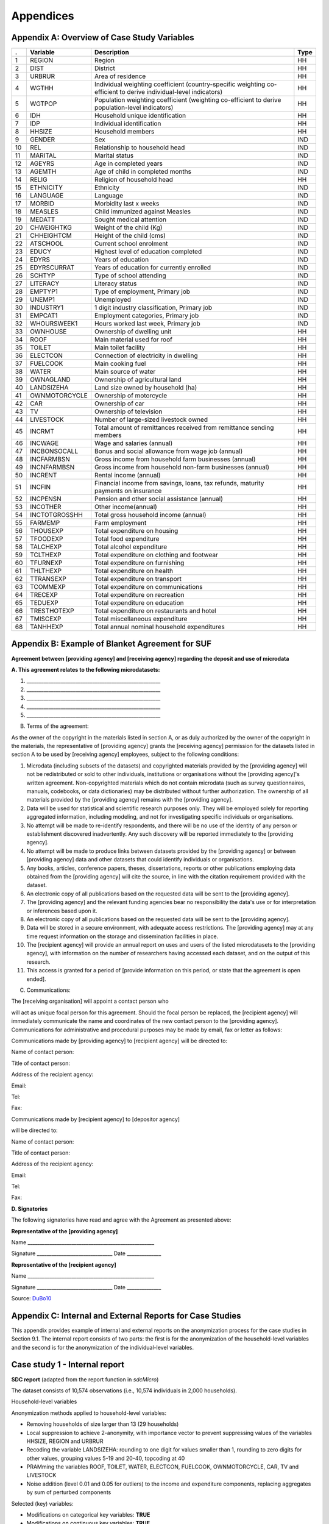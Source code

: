 Appendices
====================================================

Appendix A: Overview of Case Study Variables
---------------------------------------------
.. table::
   :widths: auto
   :align: center
   
   ====  ================  ===================================  ======
    .     Variable          Description                          Type           
   ====  ================  ===================================  ======
    1     REGION            Region                               HH   
    2     DIST              District                             HH   
    3     URBRUR            Area of                              HH   
                            residence                                 
    4     WGTHH             Individual                           HH   
                            weighting                                 
                            coefficient                               
                            (country-specific                                       
                            weighting                                 
                            co-efficient to                           
                            derive                                    
                            individual-level                           
                            indicators)                              
    5     WGTPOP            Population                           HH   
                            weighting                                 
                            coefficient                               
                            (weighting                                
                            co-efficient                              
                            to derive                                 
                            population-level                           
                            indicators)                              
    6     IDH               Household                            HH   
                            unique                                    
                            identification                            
    7     IDP               Individual                           HH   
                            identification                            
    8     HHSIZE            Household                            HH   
                            members                                   
    9     GENDER            Sex                                  IND  
    10    REL               Relationship to                      IND  
                            household head                            
    11    MARITAL           Marital status                       IND  
    12    AGEYRS            Age in                               IND  
                            completed years                           
    13    AGEMTH            Age of child in                      IND  
                            completed                                 
                            months                                    
    14    RELIG             Religion of                          HH   
                            household head                            
    15    ETHNICITY         Ethnicity                            IND  
    16    LANGUAGE          Language                             IND  
    17    MORBID            Morbidity last                       IND  
                            x weeks                                   
    18    MEASLES           Child immunized                      IND  
                            against Measles                           
    19    MEDATT            Sought medical                       IND  
                            attention                                 
    20    CHWEIGHTKG        Weight of the                        IND  
                            child (Kg)                                
    21    CHHEIGHTCM        Height of the                        IND  
                            child (cms)                               
    22    ATSCHOOL          Current school                       IND  
                            enrolment                                 
    23    EDUCY             Highest level                        IND  
                            of education                              
                            completed                                 
    24    EDYRS             Years of                             IND  
                            education                                 
    25    EDYRSCURRAT       Years of                             IND  
                            education for                             
                            currently                                 
                            enrolled                                  
    26    SCHTYP            Type of school                       IND  
                            attending                                 
    27    LITERACY          Literacy status                      IND  
    28    EMPTYP1           Type of                              IND  
                            employment,                               
                            Primary job                               
    29    UNEMP1            Unemployed                           IND  
    30    INDUSTRY1         1 digit                              IND  
                            industry                                  
                            classification,                           
                            Primary job                               
    31    EMPCAT1           Employment                           IND  
                            categories,                               
                            Primary job                               
    32    WHOURSWEEK1       Hours worked                         IND  
                            last week,                                
                            Primary job                               
    33    OWNHOUSE          Ownership of                         HH   
                            dwelling unit                             
    34    ROOF              Main material                        HH   
                            used for roof                             
    35    TOILET            Main toilet                          HH   
                            facility                                  
    36    ELECTCON          Connection of                        HH   
                            electricity in                            
                            dwelling                                  
    37    FUELCOOK          Main cooking                         HH   
                            fuel                                      
    38    WATER             Main source of                       HH   
                            water                                     
    39    OWNAGLAND         Ownership of                         HH   
                            agricultural                              
                            land                                      
    40    LANDSIZEHA        Land size owned                      HH   
                            by household                              
                            (ha)                                      
    41    OWNMOTORCYCLE     Ownership of                         HH   
                            motorcycle                                
    42    CAR               Ownership of                         HH   
                            car                                       
    43    TV                Ownership of                         HH   
                            television                                
    44    LIVESTOCK         Number of                            HH   
                            large-sized                               
                            livestock owned                           
    45    INCRMT            Total amount of                      HH   
                            remittances                               
                            received from                             
                            remittance                                
                            sending members                           
    46    INCWAGE           Wage and                             HH   
                            salaries (annual)                           
    47    INCBONSOCALL      Bonus and                            HH   
                            social                                    
                            allowance from                            
                            wage                                      
                            job (annual)                               
    48    INCFARMBSN        Gross income                         HH   
                            from household                            
                            farm                                      
                            businesses (annual)                                       
    49    INCNFARMBSN       Gross income                         HH   
                            from household                            
                            non-farm                                  
                            businesses (annual)                                       
    50    INCRENT           Rental                               HH   
                            income (annual)                            
    51    INCFIN            Financial                            HH   
                            income from                               
                            savings, loans,                           
                            tax refunds,                              
                            maturity                                  
                            payments on                               
                            insurance                                 
    52    INCPENSN          Pension and                          HH   
                            other social                              
                            assistance (annual)                                       
    53    INCOTHER          Other                                HH   
                            income(annual)                            
    54    INCTOTGROSSHH     Total gross                          HH   
                            household                                 
                            income (annual)                            
    55    FARMEMP           Farm employment                      HH   
    56    THOUSEXP          Total                                HH   
                            expenditure on                            
                            housing                                   
    57    TFOODEXP          Total food                           HH   
                            expenditure                               
    58    TALCHEXP          Total alcohol                        HH   
                            expenditure                               
    59    TCLTHEXP          Total                                HH   
                            expenditure on                            
                            clothing and                              
                            footwear                                  
    60    TFURNEXP          Total                                HH   
                            expenditure on                            
                            furnishing                                
    61    THLTHEXP          Total                                HH   
                            expenditure on                            
                            health                                    
    62    TTRANSEXP         Total                                HH   
                            expenditure on                            
                            transport                                 
    63    TCOMMEXP          Total                                HH   
                            expenditure on                            
                            communications                            
    64    TRECEXP           Total                                HH   
                            expenditure on                            
                            recreation                                
    65    TEDUEXP           Total                                HH   
                            expenditure on                            
                            education                                 
    66    TRESTHOTEXP       Total                                HH   
                            expenditure on                            
                            restaurants and                           
                            hotel                                     
    67    TMISCEXP          Total                                HH   
                            miscellaneous                             
                            expenditure                               
    68    TANHHEXP          Total annual                         HH   
                            nominal                                   
                            household                                 
                            expenditures                              
   ====  ================  ===================================  ======

Appendix B: Example of Blanket Agreement for SUF
------------------------------------------------------------

**Agreement between [providing agency] and [receiving agency] regarding
the deposit and use of microdata**

**A. This agreement relates to the following microdatasets:**

1. \______________________________________________________\_

2. \______________________________________________________\_

3. \______________________________________________________\_

4. \______________________________________________________\_

5. \______________________________________________________\_

B. Terms of the agreement:

As the owner of the copyright in the materials listed in section A, or
as duly authorized by the owner of the copyright in the materials, the
representative of [providing agency] grants the [receiving agency]
permission for the datasets listed in section A to be used by [receiving
agency] employees, subject to the following conditions:

1.  Microdata (including subsets of the datasets) and copyrighted
    materials provided by the [providing agency] will not be
    redistributed or sold to other individuals, institutions or
    organisations without the [providing agency]'s written agreement.
    Non-copyrighted materials which do not contain microdata (such as
    survey questionnaires, manuals, codebooks, or data dictionaries) may
    be distributed without further authorization. The ownership of all
    materials provided by the [providing agency] remains with the
    [providing agency].

2.  Data will be used for statistical and scientific research purposes
    only. They will be employed solely for reporting aggregated
    information, including modeling, and not for investigating specific
    individuals or organisations.

3.  No attempt will be made to re-identify respondents, and there will
    be no use of the identity of any person or establishment discovered
    inadvertently. Any such discovery will be reported immediately to
    the [providing agency].

4.  No attempt will be made to produce links between datasets provided
    by the [providing agency] or between [providing agency] data and
    other datasets that could identify individuals or organisations.

5.  Any books, articles, conference papers, theses, dissertations,
    reports or other publications employing data obtained from the
    [providing agency] will cite the source, in line with the citation
    requirement provided with the dataset.

6.  An electronic copy of all publications based on the requested data
    will be sent to the [providing agency].

7.  The [providing agency] and the relevant funding agencies bear no
    responsibility the data's use or for interpretation or inferences
    based upon it.

8.  An electronic copy of all publications based on the requested data
    will be sent to the [providing agency].

9.  Data will be stored in a secure environment, with adequate access
    restrictions. The [providing agency] may at any time request
    information on the storage and dissemination facilities in place.

10. The [recipient agency] will provide an annual report on uses and
    users of the listed microdatasets to the [providing agency], with
    information on the number of researchers having accessed each
    dataset, and on the output of this research.

11. This access is granted for a period of [provide information on this
    period, or state that the agreement is open ended].

C. Communications:

The [receiving organisation] will appoint a contact person who

will act as unique focal person for this agreement. Should the focal
person be replaced, the [recipient agency] will immediately communicate
the name and coordinates of the new contact person to the [providing
agency]. Communications for administrative and procedural purposes may
be made by email, fax or letter as follows:

Communications made by [providing agency] to [recipient agency] will be
directed to:

Name of contact person:

Title of contact person:

Address of the recipient agency:

Email:

Tel:

Fax:

Communications made by [recipient agency] to [depositor agency]

will be directed to:

Name of contact person:

Title of contact person:

Address of the recipient agency:

Email:

Tel:

Fax:

**D. Signatories**

The following signatories have read and agree with the Agreement as
presented above:

**Representative of the [providing agency]**

Name \___________________________________________________\_

Signature \______________________________\_ Date \_____________\_

**Representative of the [recipient agency]**

Name \___________________________________________________\_

Signature \______________________________\_ Date \_____________\_



Source: `DuBo10`_

Appendix C: Internal and External Reports for Case Studies
------------------------------------------------------------

This appendix provides example of internal and external reports on the
anonymization process for the case studies in Section 9.1. The internal
report consists of two parts: the first is for the anonymization of the
household-level variables and the second is for the anonymization of the
individual-level variables.

**Case study 1 - Internal report**
----------------------------------

**SDC report** (adapted from the report function in *sdcMicro*)

The dataset consists of 10,574 observations (i.e., 10,574 individuals in
2,000 households).

Household-level variables

Anonymization methods applied to household-level variables:

-  Removing households of size larger than 13 (29 households)

-  Local suppression to achieve 2-anonymity, with importance vector to
   prevent suppressing values of the variables HHSIZE, REGION and URBRUR

-  Recoding the variable LANDSIZEHA: rounding to one digit for values
   smaller than 1, rounding to zero digits for other values, grouping
   values 5-19 and 20-40, topcoding at 40

-  PRAMming the variables ROOF, TOILET, WATER, ELECTCON, FUELCOOK,
   OWNMOTORCYCLE, CAR, TV and LIVESTOCK

-  Noise addition (level 0.01 and 0.05 for outliers) to the income and
   expenditure components, replacing aggregates by sum of perturbed
   components

Selected (key) variables:

+-----------------+-------------+----------+------------+-------------+---------------+
| Household level |
+=================+=============+==========+============+=============+===============+
| *categorical*   | URBRUR      | REGION   | HHSIZE     | OWNAGLAND   | RELIG         |
+-----------------+-------------+----------+------------+-------------+---------------+
| *continuous*    | LANDSIZEHA  | TANHHEXP | TFOODEXP   | TALCHEXP    | TCLTHEXP      |
+-----------------+-------------+----------+------------+-------------+---------------+
|                 | THOUSEXP    | TFURNEXP | THLTHEXP   | TTRANSEXP   | TCOMMEXP      |
+-----------------+-------------+----------+------------+-------------+---------------+
|                 | TRECEXP     | TEDUEXP  | TRESHOTEXP | TMISCEXP    | INCTOTGROSSHH |
+-----------------+-------------+----------+------------+-------------+---------------+
|                 | INCRMT      | INCWAGE  | INCFARMBSN | INCNFARMBSN | INCRENT       |
+-----------------+-------------+----------+------------+-------------+---------------+
|                 | INCFIN      | INCPENSN | INCOTHER   |             |               |
+-----------------+-------------+----------+------------+-------------+---------------+
| *weight*        | WGTPOP      |          |            |             |               |
+-----------------+-------------+----------+------------+-------------+---------------+
| *hhID*          | not defined |          |            |             |               |
+-----------------+-------------+----------+------------+-------------+---------------+
| *strata*        | not defined |          |            |             |               |
+-----------------+-------------+----------+------------+-------------+---------------+

-  Modifications on categorical key variables: **TRUE**

-  Modifications on continuous key variables: **TRUE**

-  Modifications using PRAM: **TRUE**

-  Local suppressions: **TRUE**

Disclosure risk (household-level variables):

Frequency analysis for categorical key variables:

Number of observations violating

2-Anonymity: 0 (unmodified data: 103)

3-Anonymity: 104 (unmodified data: 229)

5-Anonymity: 374 (unmodified data: 489)

Percentage of observations violating

2-Anonymity: 0% (unmodified data: 5.15%)

3-Anonymity: 5.28% (unmodified data: 11.45%)

5-Anonymity: 18.7% (unmodified data: 24.45%)

Disclosure risk categorical variables:

Expected Percentage of Re-identifications: 0.05161614% (~ 1.0
observations)

(unmodified data: 0.001820465% (~ 0.36 observations))

10 combinations of categories with highest risk:

+----+------------+------------+------------+---------------+-----------+--------+--------+
|    |   URBRUR   |   REGION   |   HHSIZE   |   OWNAGLAND   |   RELIG   |   fk   |   Fk   |
+====+============+============+============+===============+===========+========+========+
| 1  | 2          | 6          | 2          | 3             | 7         | 1      | 372.37 |
+----+------------+------------+------------+---------------+-----------+--------+--------+
| 2  | 1          | 5          | 1          | 1             | 6         | 1      | 226.35 |
+----+------------+------------+------------+---------------+-----------+--------+--------+
| 3  | 2          | 5          | 2          | 3             | 6         | 1      | 430.21 |
+----+------------+------------+------------+---------------+-----------+--------+--------+
| 4  | 2          | 2          | 1          | 1             | NA        | 1      | 173.05 |
+----+------------+------------+------------+---------------+-----------+--------+--------+
| 5  | 2          | 6          | 1          | 1             | 5         | 1      | 80.05  |
+----+------------+------------+------------+---------------+-----------+--------+--------+
| 6  | 1          | 6          | 1          | 3             | 5         | 1      | 343.27 |
+----+------------+------------+------------+---------------+-----------+--------+--------+
| 7  | 2          | 5          | 1          | 2             | NA        | 1      | 140.60 |
+----+------------+------------+------------+---------------+-----------+--------+--------+
| 8  | 2          | 6          | 1          | 3             | 7         | 1      | 230.29 |
+----+------------+------------+------------+---------------+-----------+--------+--------+
| 9  | 2          | 5          | 12         | 1             | 9         | 1      | 475.01 |
+----+------------+------------+------------+---------------+-----------+--------+--------+
| 10 | 2          | 6          | 3          | 1             | 1         | 1      | 338.57 |
+----+------------+------------+------------+---------------+-----------+--------+--------+

Disclosure risk continuous scaled variables:

Distance-based Disclosure Risk for Continuous Key Variables:

Disclosure Risk is between 0% and 100% in the modified data. In the
original data, the risk is approximately 100%.

Data Utility (household-level variables):

**29 households have been removed due to their household sizes**

**Frequencies categorical key variables**

**URBRUR**

+-------------+------+-----+----+
| categories1 | 1    | 2   | NA |
+=============+======+=====+====+
| orig        | 1316 | 684 | 0  |
+-------------+------+-----+----+
| categories2 | 1    | 2   | NA |
+-------------+------+-----+----+
| recoded     | 1299 | 666 | 6  |
+-------------+------+-----+----+

**REGION**

+-------------+-----+-----+-----+-----+-----+-----+----+
| categories1 | 1   | 2   | 3   | 4   | 5   | 6   | NA |
+=============+=====+=====+=====+=====+=====+=====+====+
| orig        | 324 | 334 | 371 | 375 | 260 | 336 | 0  |
+-------------+-----+-----+-----+-----+-----+-----+----+
| categories2 | 1   | 2   | 3   | 4   | 5   | 6   | NA |
+-------------+-----+-----+-----+-----+-----+-----+----+
| recoded     | 315 | 328 | 370 | 370 | 257 | 330 | 1  |
+-------------+-----+-----+-----+-----+-----+-----+----+

**HHSIZE**

+-------------+-----+-----+-----+-----+-----+-----+-----+-----+----+----+----+----+
| categories1 | 1   | 2   | 3   | 4   | 5   | 6   | 7   | 8   | 9  | 10 | 11 | 12 |
+=============+=====+=====+=====+=====+=====+=====+=====+=====+====+====+====+====+
| orig        | 152 | 194 | 238 | 295 | 276 | 252 | 214 | 134 | 84 | 66 | 34 | 21 |
+-------------+-----+-----+-----+-----+-----+-----+-----+-----+----+----+----+----+
| categories1 | 13  | 14  | 15  | 16  | 17  | 18  | 19  | 20  | 21 | 22 | 33 |    |
+-------------+-----+-----+-----+-----+-----+-----+-----+-----+----+----+----+----+
| orig        | 11  | 6   | 6   | 5   | 4   | 2   | 1   | 2   | 1  | 1  | 1  |    |
+-------------+-----+-----+-----+-----+-----+-----+-----+-----+----+----+----+----+
| categories2 | 1   | 2   | 3   | 4   | 5   | 6   | 7   | 8   | 9  | 10 | 11 | 12 |
+-------------+-----+-----+-----+-----+-----+-----+-----+-----+----+----+----+----+
| recoded     | 152 | 194 | 238 | 295 | 276 | 252 | 214 | 134 | 84 | 66 | 34 | 21 |
+-------------+-----+-----+-----+-----+-----+-----+-----+-----+----+----+----+----+
| categories2 | 13  |     |     |     |     |     |     |     |    |    |    |    |
+-------------+-----+-----+-----+-----+-----+-----+-----+-----+----+----+----+----+
| recoded     | 10  |     |     |     |     |     |     |     |    |    |    |    |
+-------------+-----+-----+-----+-----+-----+-----+-----+-----+----+----+----+----+

**OWNAGLAND**

+-------------+-----+-----+-----+-----+
| categories1 | 1   | 2   | 3   | NA  |
+=============+=====+=====+=====+=====+
| orig        | 763 | 500 | 332 | 405 |
+-------------+-----+-----+-----+-----+
| categories2 | 1   | 2   | 3   | NA  |
+-------------+-----+-----+-----+-----+
| recoded     | 735 | 482 | 310 | 444 |
+-------------+-----+-----+-----+-----+

**RELIG**

+-------------+-----+-----+-----+---+-----+------+
| categories1 | 1   | 5   | 6   | 7 | 9   | NA   |
+=============+=====+=====+=====+===+=====+======+
| orig        | 179 | 383 | 267 | 7 | 154 | 1010 |
+-------------+-----+-----+-----+---+-----+------+
| categories2 | 1   | 5   | 6   | 7 | 9   | NA   |
+-------------+-----+-----+-----+---+-----+------+
| recoded     | 175 | 380 | 260 | 5 | 148 | 1003 |
+-------------+-----+-----+-----+---+-----+------+

Local suppressions

Number of local suppressions:

+-----------+-----------+-----------+-----------+-----------+-----------+
|           | **URBRUR* | **REGION* | **HHSIZE* | OWNAGLAND |   RELIG   |
|           |           |           |           |           |           |
+===========+===========+===========+===========+===========+===========+
| absolute  | 6         | 1         | 1         | 48        | 16        |
+-----------+-----------+-----------+-----------+-----------+-----------+
| relative  | 0.304%    | 0.051%    | 0.051%    | 2.435%    | 0.812%    |
| (in       |           |           |           |           |           |
| percent)  |           |           |           |           |           |
+-----------+-----------+-----------+-----------+-----------+-----------+

Data utility of continuous scaled key variables:

**Univariate summary:**

+---------+---------+---------+---------+---------+---------+---------+
|         |   Min.  | 1\st Qu | Median  |   Mean  | 3\rd Qu |   Max.  |
|         |         |         |         |         |         |         |
+=========+=========+=========+=========+=========+=========+=========+
| TANHHEX | 0       | 0,2     | 1       | 6,689   | 2,421   | 1214    |
| P       |         |         |         |         |         |         |
+---------+---------+---------+---------+---------+---------+---------+
| TANHHEX | 0       | 0,2     | 1       | 3,427   | 2       | 40      |
| P.m     |         |         |         |         |         |         |
+---------+---------+---------+---------+---------+---------+---------+
| TFOODEX | 498     | 15170   | 17090   | 24340   | 23260   | 353200  |
| P       |         |         |         |         |         |         |
+---------+---------+---------+---------+---------+---------+---------+
| TFOODEX | 127,1   | 15100   | 17060   | 23410   | 22110   | 275300  |
| P.m     |         |         |         |         |         |         |
+---------+---------+---------+---------+---------+---------+---------+
| TALCHEX | 0       | 8438    | 11890   | 12920   | 13070   | 127900  |
| P       |         |         |         |         |         |         |
+---------+---------+---------+---------+---------+---------+---------+
| TALCHEX | -209,7  | 8377    | 11880   | 12570   | 13030   | 124800  |
| P.m     |         |         |         |         |         |         |
+---------+---------+---------+---------+---------+---------+---------+
| TCLTHEX | 0       | 0       | 0       | 401,7   | 0       | 85280   |
| P       |         |         |         |         |         |         |
+---------+---------+---------+---------+---------+---------+---------+
| TCLTHEX | -77,53  | -13,59  | 6,42    | 404,7   | 30,69   | 85280   |
| P.m     |         |         |         |         |         |         |
+---------+---------+---------+---------+---------+---------+---------+
| THOUSEX | 0       | 121     | 131     | 733,8   | 672,8   | 28400   |
| P       |         |         |         |         |         |         |
+---------+---------+---------+---------+---------+---------+---------+
| THOUSEX | -54,65  | 111,4   | 138,8   | 706,1   | 618,9   | 28410   |
| P.m     |         |         |         |         |         |         |
+---------+---------+---------+---------+---------+---------+---------+
| TFURNEX | 0       | 1211    | 1340    | 2233    | 1970    | 197500  |
| P       |         |         |         |         |         |         |
+---------+---------+---------+---------+---------+---------+---------+
| TFURNEX | -39,54  | 1198    | 1340    | 2066    | 1933    | 49230   |
| P.m     |         |         |         |         |         |         |
+---------+---------+---------+---------+---------+---------+---------+
| THLTHEX | 0       | 153,8   | 167     | 479,8   | 302     | 17780   |
| P       |         |         |         |         |         |         |
+---------+---------+---------+---------+---------+---------+---------+
| THLTHEX | -18,79  | 146,8   | 168,6   | 453,1   | 295,2   | 15720   |
| P.m     |         |         |         |         |         |         |
+---------+---------+---------+---------+---------+---------+---------+
| TTRANSE | 0       | 1       | 634     | 961     | 687     | 49650   |
| XP      |         |         |         |         |         |         |
+---------+---------+---------+---------+---------+---------+---------+
| TTANSEX | -80,58  | 26,66   | 627,1   | 917,2   | 692,4   | 49640   |
| P.m     |         |         |         |         |         |         |
+---------+---------+---------+---------+---------+---------+---------+
| TCOMMEX | 0       | 146     | 241     | 1158    | 434     | 91920   |
| P       |         |         |         |         |         |         |
+---------+---------+---------+---------+---------+---------+---------+
| TCOMMEX | -115,2  | 139,1   | 238,3   | 1104    | 403,2   | 91920   |
| P.m     |         |         |         |         |         |         |
+---------+---------+---------+---------+---------+---------+---------+
| TRECEXP | 0       | 3       | 95      | 577,2   | 107     | 34000   |
+---------+---------+---------+---------+---------+---------+---------+
| TRECEXP | -61,27  | 21,35   | 92,28   | 555,4   | 128,8   | 33960   |
| .m      |         |         |         |         |         |         |
+---------+---------+---------+---------+---------+---------+---------+
| TEDUEXP | 0       | 0       | 0       | 123,7   | 0       | 15880   |
+---------+---------+---------+---------+---------+---------+---------+
| TEDUEXP | -29,23  | -5,06   | 1,213   | 121,8   | 9,748   | 15860   |
| .m      |         |         |         |         |         |         |
+---------+---------+---------+---------+---------+---------+---------+
| TRESHOT | 0       | 154     | 722     | 2730    | 784     | 240300  |
| EXP     |         |         |         |         |         |         |
+---------+---------+---------+---------+---------+---------+---------+
| TRESHOT | -396,1  | 190,5   | 671,6   | 2568    | 872     | 240400  |
| EXP.m   |         |         |         |         |         |         |
+---------+---------+---------+---------+---------+---------+---------+
| TMISCEX | 0       | 0       | 467     | 875,1   | 528     | 63700   |
| P       |         |         |         |         |         |         |
+---------+---------+---------+---------+---------+---------+---------+
| TMISCEX | -93,39  | 0,7588  | 442,7   | 860,7   | 531,9   | 63680   |
| P.m     |         |         |         |         |         |         |
+---------+---------+---------+---------+---------+---------+---------+
| INCTOTG | 0       | 444     | 1041    | 1148    | 1126    | 67420   |
| ROSSHH  |         |         |         |         |         |         |
+---------+---------+---------+---------+---------+---------+---------+
| INCTOTG | -24,92  | 446     | 1041    | 1087    | 1124    | 14940   |
| ROSSHH. |         |         |         |         |         |         |
| m       |         |         |         |         |         |         |
+---------+---------+---------+---------+---------+---------+---------+
| INCRMT  | 5000    | 12400   | 13390   | 30840   | 24200   | 683900  |
+---------+---------+---------+---------+---------+---------+---------+
| INCRMT. | 4069    | 9071    | 17000   | 33040   | 36680   | 570000  |
| m       |         |         |         |         |         |         |
+---------+---------+---------+---------+---------+---------+---------+
| INCWAGE | 0       | 0       | 0       | 1276    | 0       | 300000  |
+---------+---------+---------+---------+---------+---------+---------+
| INCWAGE | -295,1  | -46,95  | 20,93   | 1261    | 114,4   | 300100  |
| .m      |         |         |         |         |         |         |
+---------+---------+---------+---------+---------+---------+---------+
| INCFARM | 0       | 9262    | 12950   | 23460   | 14570   | 683900  |
| BSN     |         |         |         |         |         |         |
+---------+---------+---------+---------+---------+---------+---------+
| INCFARM | -1466   | 9336    | 12980   | 23420   | 14750   | 684000  |
| BSN.m   |         |         |         |         |         |         |
+---------+---------+---------+---------+---------+---------+---------+
| INCNFAR | 0       | 0       | 0       | 3809    | 3900    | 165400  |
| MBSN    |         |         |         |         |         |         |
+---------+---------+---------+---------+---------+---------+---------+
| INCNFAR | -232,4  | -10,69  | 142,6   | 3415    | 3846    | 160100  |
| MBSN.m  |         |         |         |         |         |         |
+---------+---------+---------+---------+---------+---------+---------+
| INCRENT | 0       | 0       | 827,5   | 9166    | 7307    | 400000  |
+---------+---------+---------+---------+---------+---------+---------+
| INCRENT | -757,4  | 43,89   | 783,7   | 8637    | 7267    | 394800  |
| .m      |         |         |         |         |         |         |
+---------+---------+---------+---------+---------+---------+---------+
| INCFIN  | 0       | 0       | 0       | 1783    | 0       | 120000  |
+---------+---------+---------+---------+---------+---------+---------+
| INCFIN. | -248,5  | -56,57  | 11,54   | 1608    | 90,27   | 120000  |
| m       |         |         |         |         |         |         |
+---------+---------+---------+---------+---------+---------+---------+
| INCPENS | 0       | 0       | 0       | 74,58   | 0       | 14400   |
| N       |         |         |         |         |         |         |
+---------+---------+---------+---------+---------+---------+---------+
| INCPENS | -20,2   | -4,591  | 0,1964  | 76,62   | 5,796   | 14380   |
| N.m     |         |         |         |         |         |         |
+---------+---------+---------+---------+---------+---------+---------+
| INCOTHE | 0       | 0       | 0       | 331,3   | 0       | 60000   |
| R       |         |         |         |         |         |         |
+---------+---------+---------+---------+---------+---------+---------+
| INCOTHE | -123,3  | -24,78  | -0,0261 | 331,1   | 26,75   | 60050   |
| R.m     |         |         | 7       |         |         |         |
+---------+---------+---------+---------+---------+---------+---------+
| LANDSIZ | 0       | 0       | 0       | 549,1   | 0       | 82300   |
| EHA     |         |         |         |         |         |         |
+---------+---------+---------+---------+---------+---------+---------+
| LANDSIZ | -126,2  | -21,91  | 3,4     | 486,7   | 30,88   | 79670   |
| EHA.m   |         |         |         |         |         |         |
+---------+---------+---------+---------+---------+---------+---------+

**Information loss:**

Criteria IL1: 0.01219892

**Individual-level variables**

+----------------------+---------------+----------+-----------+--------+-------+
| **Individual level** |
+======================+===============+==========+===========+========+=======+
| *categorical*        | GENDER        | REL      | MARITAL   | AGEYRS | EDUCY |
+----------------------+---------------+----------+-----------+--------+-------+
|                      | EDYRSATCURRAT | ATSCHOOL | INDUSTRY1 |        |       |
+----------------------+---------------+----------+-----------+--------+-------+
| *continuous*         | not defined   |          |           |        |       |
+----------------------+---------------+----------+-----------+--------+-------+
| *weight*             | WTA_HH        |          |           |        |       |
+----------------------+---------------+----------+-----------+--------+-------+
| *hhID*               | IDH           |          |           |        |       |
+----------------------+---------------+----------+-----------+--------+-------+
| *strata*             | not defined   |          |           |        |       |
+----------------------+---------------+----------+-----------+--------+-------+

-  Modifications on categorical key variables: **TRUE**

-  Modifications on continuous key variables: **FALSE**

-  Modifications using PRAM: **FALSE**

-  Local suppressions: **TRUE**

Disclosure risk (individual-level variables):

Anonymization methods applied to individual-level variables:

-  Recoding AGEYRS from months to years for age under 1, and to ten-year
   intervals for age values between 15 and 65, topcoding age at 65

-  Local suppression to achieve 2-anonymity

Frequency analysis for categorical key variables:

Number of observations violating

2-Anonymity: 0 (unmodified data: 998)

3-Anonymity: 0 (unmodified data: 1384)

5-Anonymity: 935 (unmodified data: 2194)

Percentage of observations violating

2-Anonymity: 0% (unmodified data: 9.91%)

3-Anonymity: 0% (unmodified data: 13.75%)

5-Anonymity: 6.23% (unmodified data: 21.79%)

Disclosure risk categorical variables:

Expected Percentage of Reidentifications: 0.02% (~ 2.66 observations)

(unmodified data: 0.24% (~23.98 observations))

Expected Percentage of Reidentifications (hierarchical risk): 0.1% (~
15.34 observations)

(unmodified data: 1.26 % (~ 127.12 observations))

10 combinations of categories with highest risk:

+-----+-----+-----+-----+-----+-----+-----+-----+-----+-----+-----+
|     |     |     |     |     |     |     |     |     | fk  | Fk  |
|     |   G | REL | M   |   A |   E |   E |   A |   I |     |     |
|     | EDN |     | ARI | GEY | DUC | DYR | TSC | NDU |     |     |
|     | ER  |     | TAL | RS  | Y   | SAT | HOO | STR |     |     |
|     |     |     |     |     |     | CUR | L   | Y1  |     |     |
|     |     |     |     |     |     | RAT |     |     |     |     |
|     |     |     |     |     |     |     |     |     |     |     |
+=====+=====+=====+=====+=====+=====+=====+=====+=====+=====+=====+
| 1   | **1 | 1   | 3   | 38  | 6   | NA  | 0   | 9   | 1   | 73. |
|     | **  |     |     |     |     |     |     |     |     | 31  |
+-----+-----+-----+-----+-----+-----+-----+-----+-----+-----+-----+
| 2   | 1   | 1   | 3   | 20  | 1   | NA  | 0   | 6   | 1   | 69. |
|     |     |     |     |     |     |     |     |     |     | 53  |
+-----+-----+-----+-----+-----+-----+-----+-----+-----+-----+-----+
| 3   | 1   | 1   | 2   | 39  | 2   | NA  | 0   | 5   | 1   | 54. |
|     |     |     |     |     |     |     |     |     |     | 63  |
+-----+-----+-----+-----+-----+-----+-----+-----+-----+-----+-----+
| 4   | 1   | 1   | 1   | 36  | 6   | NA  | 0   | 9   | 1   | 73. |
|     |     |     |     |     |     |     |     |     |     | 31  |
+-----+-----+-----+-----+-----+-----+-----+-----+-----+-----+-----+
| 5   | 1   | 1   | 3   | 42  | 2   | NA  | 0   | 1   | 1   | 39. |
|     |     |     |     |     |     |     |     |     |     | 58  |
+-----+-----+-----+-----+-----+-----+-----+-----+-----+-----+-----+
| 6   | 0   | 1   | 6   | 74  | 1   | NA  | 0   | 1   | 1   | 58. |
|     |     |     |     |     |     |     |     |     |     | 12  |
+-----+-----+-----+-----+-----+-----+-----+-----+-----+-----+-----+
| 7   | 0   | 1   | 6   | 34  | 2   | NA  | 0   | 1   | 1   | 57. |
|     |     |     |     |     |     |     |     |     |     | 40  |
+-----+-----+-----+-----+-----+-----+-----+-----+-----+-----+-----+
| 8   | 1   | 1   | 1   | 26  | 4   | NA  | 0   | 5   | 1   | 66. |
|     |     |     |     |     |     |     |     |     |     | 21  |
+-----+-----+-----+-----+-----+-----+-----+-----+-----+-----+-----+
| 9   | 1   | 1   | 4   | 35  | 1   | NA  | 0   | 10  | 1   | 57. |
|     |     |     |     |     |     |     |     |     |     | 13  |
+-----+-----+-----+-----+-----+-----+-----+-----+-----+-----+-----+
| 10  | 1   | 6   | 1   | 12  | 1   | NA  | 0   | 5   | 1   | 57. |
|     |     |     |     |     |     |     |     |     |     | 13  |
+-----+-----+-----+-----+-----+-----+-----+-----+-----+-----+-----+

Data utility (individual-level variables):

**Frequencies categorical key variables**

**GENDER**

+-------------+------+------+----+
| categories1 | 0    | 1    | NA |
+=============+======+======+====+
| orig        | 5197 | 4871 | 0  |
+-------------+------+------+----+
| categories2 | 0    | 1    | NA |
+-------------+------+------+----+
| recoded     | 5197 | 4871 | 0  |
+-------------+------+------+----+

**REL**

+-------------+------+------+------+----+-----+----+-----+----+----+-----+
| categories1 | 1    | 2    | 3    | 4  | 5   | 6  | 7   | 8  | 9  | NA  |
+=============+======+======+======+====+=====+====+=====+====+====+=====+
| orig        | 1970 | 1319 | 4933 | 57 | 765 | 89 | 817 | 51 | 63 | 4   |
+-------------+------+------+------+----+-----+----+-----+----+----+-----+
| categories2 | 1    | 2    | 3    | 4  | 5   | 6  | 7   | 8  | 9  | NA  |
+-------------+------+------+------+----+-----+----+-----+----+----+-----+
| recoded     | 1698 | 1319 | 4933 | 52 | 765 | 54 | 817 | 40 | 63 | 327 |
+-------------+------+------+------+----+-----+----+-----+----+----+-----+

**MARITAL**

+-------------+------+------+-----+-----+-----+-----+------+
| categories1 | 1    | 2    | 3   | 4   | 5   | 6   | NA   |
+=============+======+======+=====+=====+=====+=====+======+
| orig        | 3542 | 2141 | 415 | 295 | 330 | 329 | 3016 |
+-------------+------+------+-----+-----+-----+-----+------+
| categories2 | 1    | 2    | 3   | 4   | 5   | 6   | NA   |
+-------------+------+------+-----+-----+-----+-----+------+
| recoded     | 3542 | 2141 | 415 | 295 | 330 | 329 | 3016 |
+-------------+------+------+-----+-----+-----+-----+------+

**AGEYRS**

+-------------+-------+-------+------+------+------+------+------+------+------+------+
| categories1 | 0     | 1/12  | 2/12 | 3/12 | 4/12 | 5/12 | 6/12 | 7/12 | 8/12 | 9/12 |
+=============+=======+=======+======+======+======+======+======+======+======+======+
| orig        | 178   | 8     | 1    | 14   | 15   | 19   | 17   | 21   | 18   | 7    |
+-------------+-------+-------+------+------+------+------+------+------+------+------+
| categories1 | 10/12 | 11/12 | 1    | 2    | 3    | 4    | 5    | 6    | 7    | 8    |
+-------------+-------+-------+------+------+------+------+------+------+------+------+
| orig        | 5     | 8     | 367  | 340  | 332  | 260  | 334  | 344  | 297  | 344  |
+-------------+-------+-------+------+------+------+------+------+------+------+------+
| categories1 | 9     | 10    | 11   | 12   | 13   | 14   | 15   | 16   | 17   | 18   |
+-------------+-------+-------+------+------+------+------+------+------+------+------+
| orig        | 281   | 336   | 297  | 326  | 299  | 263  | 243  | 231  | 196  | 224  |
+-------------+-------+-------+------+------+------+------+------+------+------+------+
| categories1 | 19    | 20    | 21   | 22   | 23   | 24   | 25   | 26   | 27   | 28   |
+-------------+-------+-------+------+------+------+------+------+------+------+------+
| orig        | 202   | 182   | 136  | 146  | 150  | 137  | 128  | 139  | 117  | 152  |
+-------------+-------+-------+------+------+------+------+------+------+------+------+
| categories1 | 29    | 30    | 31   | 32   | 33   | 34   | 35   | 36   | 37   | 38   |
+-------------+-------+-------+------+------+------+------+------+------+------+------+
| orig        | 111   | 143   | 96   | 123  | 104  | 107  | 148  | 91   | 109  | 87   |
+-------------+-------+-------+------+------+------+------+------+------+------+------+
| categories1 | 39    | 40    | 41   | 42   | 43   | 44   | 45   | 46   | 47   | 48   |
+-------------+-------+-------+------+------+------+------+------+------+------+------+
| orig        | 89    | 93    | 58   | 78   | 72   | 64   | 84   | 74   | 48   | 60   |
+-------------+-------+-------+------+------+------+------+------+------+------+------+
| categories1 | 49    | 50    | 51   | 52   | 53   | 54   | 55   | 56   | 57   | 58   |
+-------------+-------+-------+------+------+------+------+------+------+------+------+
| orig        | 58    | 66    | 50   | 55   | 29   | 30   | 34   | 38   | 33   | 44   |
+-------------+-------+-------+------+------+------+------+------+------+------+------+
| categories1 | 59    | 60    | 61   | 62   | 63   | 64   | 65   | 66   | 67   | 68   |
+-------------+-------+-------+------+------+------+------+------+------+------+------+
| orig        | 35    | 36    | 25   | 33   | 21   | 15   | 30   | 18   | 13   | 29   |
+-------------+-------+-------+------+------+------+------+------+------+------+------+
| categories1 | 69    | 70    | 71   | 72   | 73   | 74   | 75   | 76   | 77   | 78   |
+-------------+-------+-------+------+------+------+------+------+------+------+------+
| orig        | 26    | 36    | 17   | 16   | 12   | 3    | 16   | 10   | 8    | 18   |
+-------------+-------+-------+------+------+------+------+------+------+------+------+
| categories1 | 79    | 80    | 81   | 82   | 83   | 84   | 85   | 86   | 87   | 88   |
+-------------+-------+-------+------+------+------+------+------+------+------+------+
| orig        | 11    | 13    | 5    | 2    | 7    | 7    | 7    | 3    | 2    | 2    |
+-------------+-------+-------+------+------+------+------+------+------+------+------+
| categories1 | 89    | 90    | 91   | 92   | 93   | 95   | NA   |      |      |      |
+-------------+-------+-------+------+------+------+------+------+------+------+------+
| orig        | 4     | 4     | 3    | 1    | 1    | 1    | 188  |      |      |      |
+-------------+-------+-------+------+------+------+------+------+------+------+------+
| categories2 | 0     | 1     | 2    | 3    | 4    | 5    | 6    | 7    | 8    | 9    |
+-------------+-------+-------+------+------+------+------+------+------+------+------+
| recoded     | 311   | 367   | 340  | 332  | 260  | 334  | 344  | 297  | 344  | 281  |
+-------------+-------+-------+------+------+------+------+------+------+------+------+
| categories2 | 10    | 11    | 12   | 13   | 14   | 20   | 30   | 40   | 50   | 60   |
+-------------+-------+-------+------+------+------+------+------+------+------+------+
| recoded     | 336   | 297   | 326  | 299  | 263  | 1847 | 1220 | 889  | 554  | 314  |
+-------------+-------+-------+------+------+------+------+------+------+------+------+
| categories2 | 65    | NA    |      |      |      |      |      |      |      |      |
+-------------+-------+-------+------+------+------+------+------+------+------+------+
| recoded     | 325   | 188   |      |      |      |      |      |      |      |      |
+-------------+-------+-------+------+------+------+------+------+------+------+------+

**EDUCY**

+-------------+------+------+------+-----+-----+----+-----+------+
| categories1 | 0    | 1    | 2    | 3   | 4   | 5  | 6   | NA   |
+=============+======+======+======+=====+=====+====+=====+======+
| orig        | 1582 | 4755 | 1062 | 330 | 139 | 46 | 104 | 2050 |
+-------------+------+------+------+-----+-----+----+-----+------+
| categories2 | 0    | 1    | 2    | 3   | 4   | 5  | 6   | NA   |
+-------------+------+------+------+-----+-----+----+-----+------+
| recoded     | 1582 | 4755 | 1062 | 330 | 139 | 46 | 104 | 2050 |
+-------------+------+------+------+-----+-----+----+-----+------+

**EDYRSATCURR**

+-------------+-----+-----+-----+-----+-----+-----+-----+------+-----+-----+
| categories1 | 0   | 1   | 2   | 3   | 4   | 5   | 6   | 7    | 8   | 9   |
+=============+=====+=====+=====+=====+=====+=====+=====+======+=====+=====+
| orig        | 177 | 482 | 445 | 446 | 354 | 352 | 289 | 266  | 132 | 127 |
+-------------+-----+-----+-----+-----+-----+-----+-----+------+-----+-----+
| categories1 | 10  | 11  | 12  | 13  | 15  | 16  | 18  | NA   |     |     |
+-------------+-----+-----+-----+-----+-----+-----+-----+------+-----+-----+
| orig        | 143 | 58  | 46  | 27  | 18  | 10  | 54  | 6642 |     |     |
+-------------+-----+-----+-----+-----+-----+-----+-----+------+-----+-----+
| categories2 | 0   | 1   | 2   | 3   | 4   | 5   | 6   | 7    | 8   | 9   |
+-------------+-----+-----+-----+-----+-----+-----+-----+------+-----+-----+
| recode      | 177 | 482 | 445 | 446 | 354 | 352 | 289 | 266  | 132 | 127 |
+-------------+-----+-----+-----+-----+-----+-----+-----+------+-----+-----+
| categories2 | 10  | 11  | 12  | 13  | 15  | 16  | 18  | NA   |     |     |
+-------------+-----+-----+-----+-----+-----+-----+-----+------+-----+-----+
| recode      | 143 | 58  | 46  | 27  | 18  | 10  | 54  | 6642 |     |     |
+-------------+-----+-----+-----+-----+-----+-----+-----+------+-----+-----+

**ATSCHOOL**

+-------------+------+------+------+
| categories1 | 0    | 1    | NA   |
+=============+======+======+======+
| orig        | 4696 | 3427 | 1945 |
+-------------+------+------+------+
| categories2 | 0    | 1    | NA   |
+-------------+------+------+------+
| recoded     | 4696 | 3427 | 1945 |
+-------------+------+------+------+

**INDUSTRY1**

+-------------+------+----+-----+---+----+-----+----+----+----+-----+------+
| categories1 | 1    | 2  | 3   | 4 | 5  | 6   | 7  | 8  | 9  | 10  | NA   |
+=============+======+====+=====+===+====+=====+====+====+====+=====+======+
| orig        | 5300 | 16 | 153 | 2 | 93 | 484 | 95 | 17 | 70 | 292 | 3546 |
+-------------+------+----+-----+---+----+-----+----+----+----+-----+------+
| categories2 | 1    | 2  | 3   | 4 | 5  | 6   | 7  | 8  | 9  | 10  | NA   |
+-------------+------+----+-----+---+----+-----+----+----+----+-----+------+
| recoded     | 5300 | 16 | 153 | 2 | 93 | 484 | 95 | 17 | 70 | 292 | 3546 |
+-------------+------+----+-----+---+----+-----+----+----+----+-----+------+

Local suppressions

Number of local suppressions:

+-----------------------+------------+---------+-------------+------------+-----------+
|                       |   GENDER   |   REL   |   MARITAL   |   AGEYRS   |   EDUCY   |
+=======================+============+=========+=============+============+===========+
| absolute              | 0          | 323     | 0           | 0          | 0         |
+-----------------------+------------+---------+-------------+------------+-----------+
| relative (in percent) | 0          | 3.21%   | 0           | 0          | 0         |
+-----------------------+------------+---------+-------------+------------+-----------+

+-----------------------+-----------------+--------------+---------------+--+--+
|                       |   EDYRSATCURR   |   ATSCHOOL   |   INDUSTRY1   |  |  |
+=======================+=================+==============+===============+==+==+
| absolute              | 0               | 0            | 0             |  |  |
+-----------------------+-----------------+--------------+---------------+--+--+
| relative (in percent) | 0               | 0            | 0             |  |  |
+-----------------------+-----------------+--------------+---------------+--+--+

**Case study 1 - External report**
----------------------------------

This case study microdata set has been treated to protect
confidentiality. Several methods have been applied to protect the
confidentiality: removing variables from the original dataset, removing
records from the dataset, reducing detail in variables by recoding and
top-coding, removing particular values of individuals at risk (local
suppression) and perturbing values of certain variables.

*Removing* *variables*

The released microdata set has only a selected number of variables
contained in the initial survey. Not all variables could be released in
this SUF without breaching confidentiality rules.

*Removing* *records*

To protect confidentiality, records of households larger than 13 were
removed. Thirty households out of a total of 2,000 households in the
dataset were removed.

*Reducing detail in variables by recoding and top-coding*

The variable LANDSIZEHA was rounded to one digit for values smaller than
1, rounded to zero digits for other values, grouped for values 5-19 and
20-40 and topcoded at 40. The variable AGEYRS was recoded to ten-year
age intervals for values in the age range 15 ΓÇô 65.

*Local suppression*

Values of certain variables for particular households and individuals
were deleted. In total, six values of the variable URBRUR, one of the
REGION variable, 48 for the OWNAGLAND variable, 16 for the RELIG
variable and 323 values of the variable REL were deleted.

*Perturbing values*

Uncertainty was introduced in the variables ROOF, TOILET, WATER,
ELECTCON, FUELCOOK, OWNMOTORCYCLE, CAR, TV and LIVESTOCK by using the
PRAM method. This method changes a certain percentage of values of
variables within each variable. Here invariant PRAM was used, which
guarantees that the univariate tabulations stay unchanged. Multivariate
tabulations may be changed. Unfortunately, the transition matrix cannot
be published.

The income and expenditure variables were perturbed by adding noise
(adding small random values to the original values). The noise added was
0.01 times the standard deviation in the original data and 0.05 for
outliers. Noise was added to the components and the aggregates were
recomputed to guarantee that the proportions of the different components
did not change.

**Case study 2 - Internal report**
----------------------------------

**SDC report** (adapted from the report function in *sdcMicro*)

This report describes the anonymization measures for the PUF release
additional to those already taken in the first case study. Therefore,
this report should be read in conjunction with the internal report for
case study 1. The original dataset consists of 10,574 observations
(i.e., 10,574 individuals in 2,000 households). The dataset used for the
anonymization of the PUF file is the anonymized SUF file from case study
1. This dataset consists of 10.068 observations in 1,970 households. The
difference is due to the removal of large households and sensitive or
identifying variables in the first case study.

Household-level variables

Anonymization methods applied to household-level variables:

-  For SUF release (see case study 1):

   -  Removing households of size larger than 13 (29 households)

   -  Local suppression to achieve 2-anonymity, with importance vector
      to prevent suppressing values of the variables HHSIZE, REGION and
      URBRUR

-  For PUF release:

   -  Remove variables OWNLANDAG, RELIG and LANDSIZEHA

   -  Local suppression to achieve 5-anonymity, with importance vector
      to prevent suppressing values of the variables HHSIZE and REGION

   -  PRAMming the variables ROOF, TOILET, WATER, ELECTCON, FUELCOOK,
      OWNMOTORCYCLE, CAR, TV and LIVESTOCK

   -  Create deciles for aggregate income and expenditure (TANNEXP and
      INCTOTGROSSHH) and replace the actual values with the mean of the
      corresponding decile. Replace income and expenditure components
      with the proportion of original totals.

Selected (key) variables:

+---------------+-------------+---------------+--------+
| *categorical* | URBRUR      | REGION        | HHSIZE |
+===============+=============+===============+========+
| *continuous*  | TANHHEXP    | INCTOTGROSSHH |        |
+---------------+-------------+---------------+--------+
| *weight*      | WGTPOP      |               |        |
+---------------+-------------+---------------+--------+
| *hhID*        | not defined |               |        |
+---------------+-------------+---------------+--------+
| *strata*      | not defined |               |        |
+---------------+-------------+---------------+--------+

-  Modifications on categorical key variables: **TRUE**

-  Modifications on continuous key variables: **TRUE**

-  Modifications using PRAM: **TRUE**

-  Local suppressions: **TRUE**

Disclosure risk (household-level variables):

Frequency analysis for categorical key variables:

Number of observations violating

2-Anonymity: 0 (PUF file: 0, unmodified data: 103)

3-Anonymity: 0 (PUF file: 18, unmodified data: 229)

5-Anonymity: 0 (PUF file: 92, unmodified data: 489)

Percentage of observations violating

2-Anonymity: 0.00% (PUF file: 0.00%, unmodified data: 5.15%)

3-Anonymity: 0.00% (PUF file: 0.91%, unmodified data: 11.45%)

5-Anonymity: 0.00% (PUF file: 4.67%, unmodified data: 24.45%)

Disclosure risk categorical variables:

Expected Percentage of Re-identifications: 0.0000526% (~ 0.10
observations),

PUF file: 0.0000642% (~ 0.13 observations), unmodified data:
0.001820465% (~ 0.36 observations)

11 combinations of categories with highest risk in PUF file:

+----+------------+------------+------------+--------+----------+
|    |   URBRUR   |   REGION   |   HHSIZE   |   fk   |   Fk     |
+====+============+============+============+========+==========+
| 1  | 2          | 4          | 1          | 7      | 1152.084 |
+----+------------+------------+------------+--------+----------+
| 2  | 2          | 4          | 1          | 7      | 1152.084 |
+----+------------+------------+------------+--------+----------+
| 3  | 2          | 2          | 9          | 2      | 2356.926 |
+----+------------+------------+------------+--------+----------+
| 4  | 2          | 4          | 1          | 7      | 1152.084 |
+----+------------+------------+------------+--------+----------+
| 5  | 2          | 4          | 1          | 7      | 1152.084 |
+----+------------+------------+------------+--------+----------+
| 6  | 2          | 4          | 1          | 7      | 1152.084 |
+----+------------+------------+------------+--------+----------+
| 7  | 2          | 5          | 12         | 2      | 2978.454 |
+----+------------+------------+------------+--------+----------+
| 8  | 2          | 4          | 1          | 7      | 1152.084 |
+----+------------+------------+------------+--------+----------+
| 9  | 2          | 4          | 1          | 7      | 1152.084 |
+----+------------+------------+------------+--------+----------+
| 10 | 2          | 5          | 12         | 2      | 2978.454 |
+----+------------+------------+------------+--------+----------+
| 11 | 2          | 2          | 9          | 2      | 2356.926 |
+----+------------+------------+------------+--------+----------+

Disclosure risk continuous scaled variables:

Distance-based Disclosure Risk for Continuous Key Variables:

Disclosure Risk is between 0% and 100% in the modified data. In the
original data, the risk is approximately 100%.

Data Utility (household-level variables):

**Frequencies categorical key variables**

**URBRUR**

+-------------+------+-----+----+
| categories1 | 1    | 2   | NA |
+=============+======+=====+====+
| orig        | 1316 | 684 | 0  |
+-------------+------+-----+----+
| categories2 | 1    | 2   | NA |
+-------------+------+-----+----+
| recoded     | 1280 | 623 | 67 |
+-------------+------+-----+----+

**REGION**

+-------------+-----+-----+-----+-----+-----+-----+----+
| categories1 | 1   | 2   | 3   | 4   | 5   | 6   | NA |
+=============+=====+=====+=====+=====+=====+=====+====+
| orig        | 324 | 334 | 371 | 375 | 260 | 336 | 0  |
+-------------+-----+-----+-----+-----+-----+-----+----+
| categories2 | 1   | 2   | 3   | 4   | 5   | 6   | NA |
+-------------+-----+-----+-----+-----+-----+-----+----+
| recoded     | 311 | 325 | 369 | 370 | 253 | 329 | 13 |
+-------------+-----+-----+-----+-----+-----+-----+----+

**HHSIZE**

+-------------+-----+-----+-----+-----+-----+-----+-----+-----+----+----+----+----+
| categories1 | 1   | 2   | 3   | 4   | 5   | 6   | 7   | 8   | 9  | 10 | 11 | 12 |
+=============+=====+=====+=====+=====+=====+=====+=====+=====+====+====+====+====+
| orig        | 152 | 194 | 238 | 295 | 276 | 252 | 214 | 134 | 84 | 66 | 34 | 21 |
+-------------+-----+-----+-----+-----+-----+-----+-----+-----+----+----+----+----+
| categories1 | 13  | 14  | 15  | 16  | 17  | 18  | 19  | 20  | 21 | 22 | 33 |    |
+-------------+-----+-----+-----+-----+-----+-----+-----+-----+----+----+----+----+
| orig        | 11  | 6   | 6   | 5   | 4   | 2   | 1   | 2   | 1  | 1  | 1  |    |
+-------------+-----+-----+-----+-----+-----+-----+-----+-----+----+----+----+----+
| categories2 | 1   | 2   | 3   | 4   | 5   | 6   | 7   | 8   | 9  | 10 | 11 | 12 |
+-------------+-----+-----+-----+-----+-----+-----+-----+-----+----+----+----+----+
| recoded     | 152 | 194 | 238 | 295 | 276 | 252 | 214 | 134 | 84 | 66 | 34 | 21 |
+-------------+-----+-----+-----+-----+-----+-----+-----+-----+----+----+----+----+
| categories2 | 13  |     |     |     |     |     |     |     |    |    |    |    |
+-------------+-----+-----+-----+-----+-----+-----+-----+-----+----+----+----+----+
| recoded     | 10  |     |     |     |     |     |     |     |    |    |    |    |
+-------------+-----+-----+-----+-----+-----+-----+-----+-----+----+----+----+----+

Local suppressions

Number of local suppressions:

+-----------------------+------------+------------+------------+
|                       |   URBRUR   |   REGION   |   HHSIZE   |
+=======================+============+============+============+
| absolute              | 61         | 125        | 0          |
+-----------------------+------------+------------+------------+
| relative (in percent) | 3.096%     | 0.609%     | 0.000%     |
+-----------------------+------------+------------+------------+

Data utility of continuous scaled key variables:

**Univariate summary:**

+---------+---------+---------+---------+---------+---------+---------+
|         | Min.    | 1\st Qu | Median  |   Mean  | 3\rd Qu |   Max.  |
|         |         |         |         |         |         |         |
+=========+=========+=========+=========+=========+=========+=========+
| TANHHEX | 498     | 15,170  | 17,090  | 24,340  | 23,260  | 353,230 |
| P       |         |         |         |         |         |         |
+---------+---------+---------+---------+---------+---------+---------+
| TANHHEX | 827     | 14,700  | 17,060  | 23,420  | 22,750  | 83,963  |
| P.m     |         |         |         |         |         |         |
+---------+---------+---------+---------+---------+---------+---------+
| INCTOTG | 5,000   | 12,400  | 13,390  | 30,840  | 24,200  | 683,900 |
| ROSSHH  |         |         |         |         |         |         |
+---------+---------+---------+---------+---------+---------+---------+
| INCTOTG | 6353    | 12,390  | 13,400  | 30,250  | 24,240  | 149,561 |
| ROSSHH. |         |         |         |         |         |         |
| m       |         |         |         |         |         |         |
+---------+---------+---------+---------+---------+---------+---------+

**Information loss:**

Criteria IL1: 0.2422625

Disclosure risk (individual-level variables):

Anonymization methods applied to individual-level variables:

-  For SUF release (see case study 1):

   -  Recoding AGEYRS from months to years for age under 1, and to
      ten-year intervals for age values between 15 and 65, topcoding age
      at 65

   -  Local suppression to achieve 2-anonymity

-  For PUF release:

   -  Remove variable EDYRSCURRAT

   -  Recode REL to ‘Head’, ‘Spouse’, ‘Child’, ‘Other relative’, ‘Other’

   -  Recode MARITAL to ‘Never married’, ‘Married/Living together’,
      ‘Divorced/Separated/Widowed’

   -  Recode AGEYRS for values under 15 to 7

   -  Recode EDUCY to ‘No education’, ‘Pre-school/ Primary not completed’, ‘Completed lower secondary or higher’

   -  Recode INDUSTRY1 to ‘Primary sector’, ‘Secondary sector’, ‘Tertiary sector’

Frequency analysis for categorical key variables:

Number of observations violating

2-Anonymity: 0 (PUF file: 0, unmodified data: 998)

3-Anonymity: 0 (PUF file: 167, unmodified data: 1384)

5-Anonymity: 0 (PUF file: 463, unmodified data: 2194)

Percentage of observations violating

2-Anonymity: 0.00% (PUF file: 0.00%, unmodified data: 9.91%)

3-Anonymity: 0.00% (PUF file: 1.66%, unmodified data: 13.75%)

5-Anonymity: 0.00% (PUF file: 4.60%, unmodified data: 21.79%)

Disclosure risk categorical variables:

Expected Percentage of Re-identifications: 0.00% (~0.41 observations)

(PUF file: 0.02 % (~ 1.69 observations), unmodified data: 0.24% (~23.98
observations))

Expected Percentage of Re-identifications (hierarchical risk): 0.02%
(~2.29 observations)

(PUF file: 0.10 % (~ 9.57 observations), unmodified data: 1.26 % (~
127.12 observations))

10 combinations of categories with highest risk:

+-------+-------+-------+-------+-------+-------+-------+-------+-------+
|       |       |       |       |       |       |       |   fk  |   Fk  |
|       |GEDNER | REL   | MARIT | AGEYR | EDUCY | INDUS |       |       |
|       |       |       | AL    | S     |       | TRY1  |       |       |
|       |       |       |       |       |       |       |       |       |
+=======+=======+=======+=======+=======+=======+=======+=======+=======+
| 1     | 1     | 1     | 2     | 50    | 1     | 7     | 2     | 324.9 |
|       |       |       |       |       |       |       |       | 275   |
+-------+-------+-------+-------+-------+-------+-------+-------+-------+
| 2     | 0     | 1     | 3     | 40    | 3     | 6     | 2     | 330.0 |
|       |       |       |       |       |       |       |       | 521   |
+-------+-------+-------+-------+-------+-------+-------+-------+-------+
| 3     | 0     | 1     | 6     | 60    | 0     | 3     | 2     | 350.5 |
|       |       |       |       |       |       |       |       | 000   |
+-------+-------+-------+-------+-------+-------+-------+-------+-------+
| 4     | 0     | 1     | 3     | 40    | 3     | 6     | 2     | 330.0 |
|       |       |       |       |       |       |       |       | 521   |
+-------+-------+-------+-------+-------+-------+-------+-------+-------+
| 5     | 1     | 1     | 2     | 30    | 4     | 5     | 2     | 253.7 |
|       |       |       |       |       |       |       |       | 431   |
+-------+-------+-------+-------+-------+-------+-------+-------+-------+
| 6     | 1     | 1     | 2     | 50    | 1     | 7     | 2     | 324.9 |
|       |       |       |       |       |       |       |       | 275   |
+-------+-------+-------+-------+-------+-------+-------+-------+-------+
| 7     | 0     | 1     | 6     | 50    | 1     | 6     | 2     | 255.6 |
|       |       |       |       |       |       |       |       | 142   |
+-------+-------+-------+-------+-------+-------+-------+-------+-------+
| 8     | 1     | 1     | 4     | 40    | 1     | 10    | 2     | 175.0 |
|       |       |       |       |       |       |       |       | 797   |
+-------+-------+-------+-------+-------+-------+-------+-------+-------+
| 9     | 1     | 1     | 4     | 40    | 1     | 10    | 2     | 175.0 |
|       |       |       |       |       |       |       |       | 797   |
+-------+-------+-------+-------+-------+-------+-------+-------+-------+
| 10    | 1     | 1     | 3     | 30    | 1     | 6     | 2     | 323.4 |
|       |       |       |       |       |       |       |       | 879   |
+-------+-------+-------+-------+-------+-------+-------+-------+-------+

Data utility (individual-level variables):

**Frequencies categorical key variables**

**GENDER**

+-------------+-------+-------+----+
| categories1 | 0     | 1     | NA |
+=============+=======+=======+====+
| orig        | 5,197 | 4,871 | 0  |
+-------------+-------+-------+----+
| categories2 | 0     | 1     | NA |
+-------------+-------+-------+----+
| recoded     | 5,197 | 4,871 | 0  |
+-------------+-------+-------+----+

**REL**

+-------------+-------+-------+-------+-------+-----+-----+-----+----+----+----+
| categories1 | 1     | 2     | 3     | 4     | 5   | 6   | 7   | 8  | 9  | NA |
+=============+=======+=======+=======+=======+=====+=====+=====+====+====+====+
| orig        | 1,970 | 1,319 | 4,933 | 57    | 765 | 89  | 817 | 51 | 63 | 4  |
+-------------+-------+-------+-------+-------+-----+-----+-----+----+----+----+
| categories2 | 1     | 2     | 3     | 7     | 9   | NA  |     |    |    |    |
+-------------+-------+-------+-------+-------+-----+-----+-----+----+----+----+
| recoded     | 1,698 | 1,319 | 4,933 | 1,688 | 103 | 327 |     |    |    |    |
+-------------+-------+-------+-------+-------+-----+-----+-----+----+----+----+

**MARITAL**

+-------------+-------+-------+-----+-------+-----+-----+-------+
| categories1 | 1     | 2     | 3   | 4     | 5   | 6   | NA    |
+=============+=======+=======+=====+=======+=====+=====+=======+
| orig        | 3,542 | 2,141 | 415 | 295   | 330 | 329 | 3,016 |
+-------------+-------+-------+-----+-------+-----+-----+-------+
| categories2 | 1     | 2     | 9   | NA    |     |     |       |
+-------------+-------+-------+-----+-------+-----+-----+-------+
| recoded     | 3,542 | 2,851 | 659 | 3,016 |     |     |       |
+-------------+-------+-------+-----+-------+-----+-----+-------+

**AGEYRS**

+-------------+-------+-------+-------+------+------+------+------+------+------+------+
| categories1 | 0     | 1/12  | 2/12  | 3/12 | 4/12 | 5/12 | 6/12 | 7/12 | 8/12 | 9/12 |
+=============+=======+=======+=======+======+======+======+======+======+======+======+
| orig        | 178   | 8     | 1     | 14   | 15   | 19   | 17   | 21   | 18   | 7    |
+-------------+-------+-------+-------+------+------+------+------+------+------+------+
| categories1 | 10/12 | 11/12 | 1     | 2    | 3    | 4    | 5    | 6    | 7    | 8    |
+-------------+-------+-------+-------+------+------+------+------+------+------+------+
| orig        | 5     | 8     | 367   | 340  | 332  | 260  | 334  | 344  | 297  | 344  |
+-------------+-------+-------+-------+------+------+------+------+------+------+------+
| categories1 | 9     | 10    | 11    | 12   | 13   | 14   | 15   | 16   | 17   | 18   |
+-------------+-------+-------+-------+------+------+------+------+------+------+------+
| orig        | 281   | 336   | 297   | 326  | 299  | 263  | 243  | 231  | 196  | 224  |
+-------------+-------+-------+-------+------+------+------+------+------+------+------+
| categories1 | 19    | 20    | 21    | 22   | 23   | 24   | 25   | 26   | 27   | 28   |
+-------------+-------+-------+-------+------+------+------+------+------+------+------+
| orig        | 202   | 182   | 136   | 146  | 150  | 137  | 128  | 139  | 117  | 152  |
+-------------+-------+-------+-------+------+------+------+------+------+------+------+
| categories1 | 29    | 30    | 31    | 32   | 33   | 34   | 35   | 36   | 37   | 38   |
+-------------+-------+-------+-------+------+------+------+------+------+------+------+
| orig        | 111   | 143   | 96    | 123  | 104  | 107  | 148  | 91   | 109  | 87   |
+-------------+-------+-------+-------+------+------+------+------+------+------+------+
| categories1 | 39    | 40    | 41    | 42   | 43   | 44   | 45   | 46   | 47   | 48   |
+-------------+-------+-------+-------+------+------+------+------+------+------+------+
| orig        | 89    | 93    | 58    | 78   | 72   | 64   | 84   | 74   | 48   | 60   |
+-------------+-------+-------+-------+------+------+------+------+------+------+------+
| categories1 | 49    | 50    | 51    | 52   | 53   | 54   | 55   | 56   | 57   | 58   |
+-------------+-------+-------+-------+------+------+------+------+------+------+------+
| orig        | 58    | 66    | 50    | 55   | 29   | 30   | 34   | 38   | 33   | 44   |
+-------------+-------+-------+-------+------+------+------+------+------+------+------+
| categories1 | 59    | 60    | 61    | 62   | 63   | 64   | 65   | 66   | 67   | 68   |
+-------------+-------+-------+-------+------+------+------+------+------+------+------+
| orig        | 35    | 36    | 25    | 33   | 21   | 15   | 30   | 18   | 13   | 29   |
+-------------+-------+-------+-------+------+------+------+------+------+------+------+
| categories1 | 69    | 70    | 71    | 72   | 73   | 74   | 75   | 76   | 77   | 78   |
+-------------+-------+-------+-------+------+------+------+------+------+------+------+
| orig        | 26    | 36    | 17    | 16   | 12   | 3    | 16   | 10   | 8    | 18   |
+-------------+-------+-------+-------+------+------+------+------+------+------+------+
| categories1 | 79    | 80    | 81    | 82   | 83   | 84   | 85   | 86   | 87   | 88   |
+-------------+-------+-------+-------+------+------+------+------+------+------+------+
| orig        | 11    | 13    | 5     | 2    | 7    | 7    | 7    | 3    | 2    | 2    |
+-------------+-------+-------+-------+------+------+------+------+------+------+------+
| categories1 | 89    | 90    | 91    | 92   | 93   | 95   | NA   |      |      |      |
+-------------+-------+-------+-------+------+------+------+------+------+------+------+
| orig        | 4     | 4     | 3     | 1    | 1    | 1    | 188  |      |      |      |
+-------------+-------+-------+-------+------+------+------+------+------+------+------+
| categories2 | 7     | 20    | 30    | 40   | 50   | 60   | 65   | NA   |      |      |
+-------------+-------+-------+-------+------+------+------+------+------+------+------+
| recoded     | 4,731 | 1,847 | 1,220 | 889  | 554  | 314  | 325  | 188  |      |      |
+-------------+-------+-------+-------+------+------+------+------+------+------+------+

**EDUCY**

+-------------+-------+-------+-------+-----+-----+----+-----+-------+
| categories1 | 0     | 1     | 2     | 3   | 4   | 5  | 6   | NA    |
+=============+=======+=======+=======+=====+=====+====+=====+=======+
| orig        | 1582  | 4755  | 1062  | 330 | 139 | 46 | 104 | 2050  |
+-------------+-------+-------+-------+-----+-----+----+-----+-------+
| categories2 | 0     | 1     | 2     | 3   | 4   | 5  | 6   | NA    |
+-------------+-------+-------+-------+-----+-----+----+-----+-------+
| recoded     | 1,582 | 4,755 | 1,062 | 330 | 139 | 46 | 104 | 2,050 |
+-------------+-------+-------+-------+-----+-----+----+-----+-------+

**INDUSTRY1**

+-------------+-------+-----+-----+-------+----+-----+----+----+----+-----+-------+
| categories1 | 1     | 2   | 3   | 4     | 5  | 6   | 7  | 8  | 9  | 10  | NA    |
+=============+=======+=====+=====+=======+====+=====+====+====+====+=====+=======+
| orig        | 5,300 | 16  | 153 | 2     | 93 | 484 | 95 | 17 | 70 | 292 | 3,546 |
+-------------+-------+-----+-----+-------+----+-----+----+----+----+-----+-------+
| categories2 | 1     | 2   | 3   | NA    |    |     |    |    |    |     |       |
+-------------+-------+-----+-----+-------+----+-----+----+----+----+-----+-------+
| recoded     | 5,316 | 248 | 958 | 3,546 |    |     |    |    |    |     |       |
+-------------+-------+-----+-----+-------+----+-----+----+----+----+-----+-------+

Local suppressions

Number of local suppressions:

+---------+---------+---------+---------+---------+---------+----------+
|         | GENDER  |   REL   | MARITAL | AGEYRS  |   EDUCY |INDUSTRY1 |
|         |         |         |         |         |         |          |
+=========+=========+=========+=========+=========+=========+==========+
| absolut | 0       | 0       | 0       | 91      | 0       | 0        |
| e       |         |         |         |         |         |          |
+---------+---------+---------+---------+---------+---------+----------+
| relativ | 0.00%   | 0.00%   | 0.00%   | 0.90%   | 0.00%   | 0.00%    |
| e       |         |         |         |         |         |          |
| (in     |         |         |         |         |         |          |
| percent |         |         |         |         |         |          |
| )       |         |         |         |         |         |          |
+---------+---------+---------+---------+---------+---------+----------+

**Case study 2- External report**
---------------------------------

This case study microdata set has been treated to protect
confidentiality. Several methods have been applied to protect the
confidentiality: removing variables from the original dataset, removing
records from the dataset, reducing detail in variables by recoding and
top-coding, removing particular values of individuals at risk (local
suppression) and perturbing values of certain variables.

*Removing* *variables*

The released microdata set has only a selected number of variables
contained in the initial survey. Not all variables could be released in
this PUF without breaching confidentiality rules.

*Removing* *records*

To protect confidentiality, records of households larger than 13 were
removed. Twenty-nine households out of a total of 2,000 households in
the dataset were removed.

*Reducing detail in variables by recoding and top-coding*

The variable AGEYRS was recoded to ten-year age intervals for values in
the age range 15 ΓÇô 65 and bottom- and top-coded at 15 and 65. The
variables REL, MARITAL, EDUCY and INDUSTRY1 were recoded to less
detailed categories. The total income and expenditure variables were
recoded to the mean of the corresponding deciles and the income and
expenditure components to the proportion of the totals.

*Local suppression*

Values of certain variables for particular households and individuals
were deleted. In total, 67 values of the variable URBRUR, 126 of the
REGION variable, 91 for the AGEYRS variable and 323 values of the
variable REL were deleted.

*Perturbing values*

Uncertainty was introduced in the variables ROOF, TOILET, WATER,
ELECTCON, FUELCOOK, OWNMOTORCYCLE, CAR, TV and LIVESTOCK by using the
PRAM method. This method changes a certain percentage of values of
variables within each variable. Here invariant PRAM was used, which
guarantees that the univariate tabulations stay unchanged. Multivariate
tabulations may be changed. Unfortunately, the transition matrix cannot
be published.


Appendix D: Execution Times for Multiple Scenarios Tested using Selected Sample Data
-------------------------------------------------------------------------------------

.. figure:: media/image22.png
   :align: center
   
.. figure:: media/image23.png
   :align: center
   
   Description of anonymization scenarios

   
.. rubric:: References

.. [DuBo10] Dupriez, O., & Boyko, E. (2010). 
	**Dissemination of Microdata Files; Principles, Procedures and Practices.**
	International Household Survey Network (IHSN).
